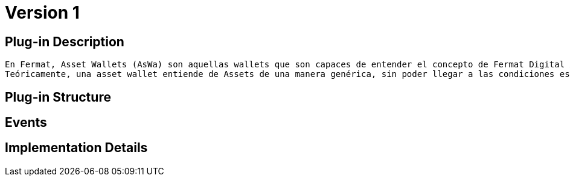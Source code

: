 [[AssetWallet-AssetWallet-BitDubai-V1]]
= Version 1

== Plug-in Description

     En Fermat, Asset Wallets (AsWa) son aquellas wallets que son capaces de entender el concepto de Fermat Digital Asset.
     Teóricamente, una asset wallet entiende de Assets de una manera genérica, sin poder llegar a las condiciones específicas que dependen del tipo o sub-tipo de Asset.

== Plug-in Structure

== Events

== Implementation Details
